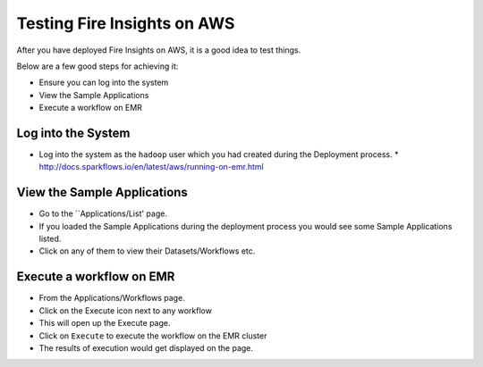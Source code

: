 Testing Fire Insights on AWS
============================

After you have deployed Fire Insights on AWS, it is a good idea to test things.

Below are a few good steps for achieving it:

* Ensure you can log into the system
* View the Sample Applications
* Execute a workflow on EMR

Log into the System
-------------------

* Log into the system as the ``hadoop`` user which you had created during the Deployment process.
  * http://docs.sparkflows.io/en/latest/aws/running-on-emr.html

View the Sample Applications
----------------------------

* Go to the ``Applications/List' page.
* If you loaded the Sample Applications during the deployment process you would see some Sample Applications listed.
* Click on any of them to view their Datasets/Workflows etc.

Execute a workflow on EMR
------------------

* From the Applications/Workflows page.
* Click on the Execute icon next to any workflow
* This will open up the Execute page.
* Click on ``Execute`` to execute the workflow on the EMR cluster
* The results of execution would get displayed on the page.
